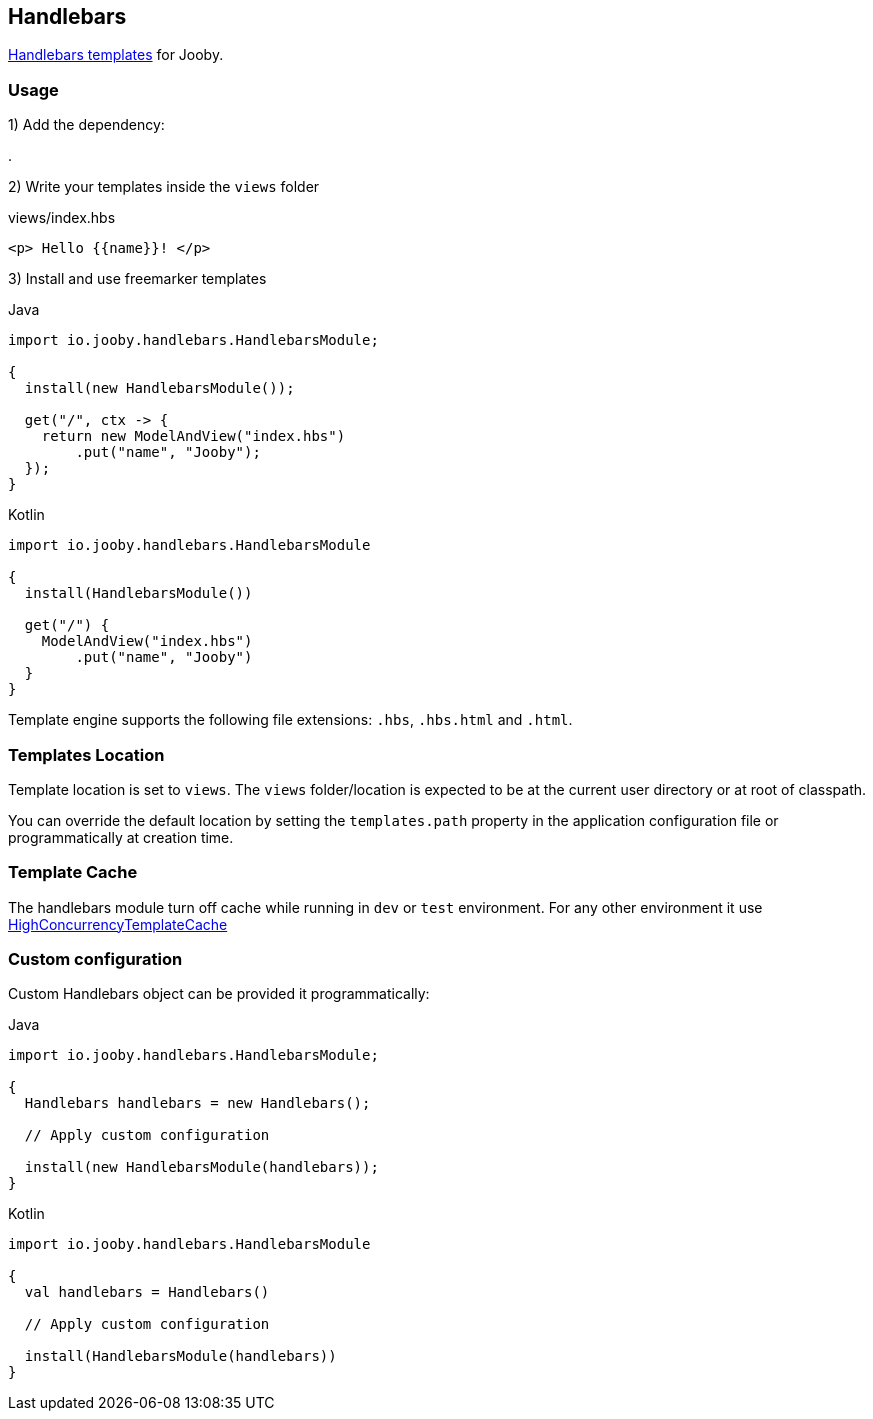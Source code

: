 == Handlebars

https://github.com/jknack/handlebars.java[Handlebars templates] for Jooby.

=== Usage

1) Add the dependency:

[dependency, artifactId="jooby-handlebars"]
.

2) Write your templates inside the `views` folder

.views/index.hbs
[source, html]
----
<p> Hello {{name}}! </p>
----

3) Install and use freemarker templates

.Java
[source, java, role="primary"]
----
import io.jooby.handlebars.HandlebarsModule;

{
  install(new HandlebarsModule());

  get("/", ctx -> {
    return new ModelAndView("index.hbs")
        .put("name", "Jooby");
  });
}
----

.Kotlin
[source, kt, role="secondary"]
----
import io.jooby.handlebars.HandlebarsModule

{
  install(HandlebarsModule())
  
  get("/") {
    ModelAndView("index.hbs")
        .put("name", "Jooby")
  }
}
----

Template engine supports the following file extensions: `.hbs`, `.hbs.html` and `.html`.

=== Templates Location

Template location is set to `views`. The `views` folder/location is expected to be at the current
user directory or at root of classpath.

You can override the default location by setting the `templates.path` property in the application
configuration file or programmatically at creation time.

=== Template Cache

The handlebars module turn off cache while running in `dev` or `test` environment. For any other
environment it use https://github.com/jknack/handlebars.java#the-cache-system[HighConcurrencyTemplateCache]

=== Custom configuration

Custom Handlebars object can be provided it programmatically:

.Java
[source, java, role="primary"]
----
import io.jooby.handlebars.HandlebarsModule;

{
  Handlebars handlebars = new Handlebars();
  
  // Apply custom configuration

  install(new HandlebarsModule(handlebars));
}
----

.Kotlin
[source, kt, role="secondary"]
----
import io.jooby.handlebars.HandlebarsModule

{
  val handlebars = Handlebars()
 
  // Apply custom configuration

  install(HandlebarsModule(handlebars))
}
----
